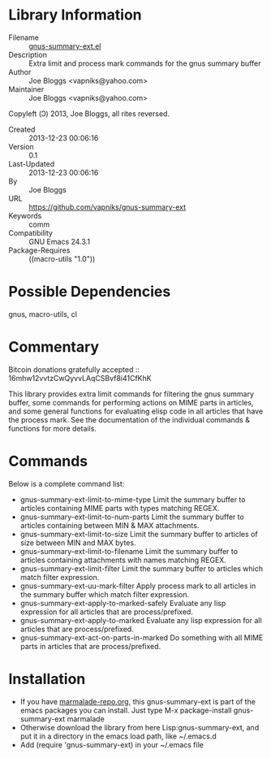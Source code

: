 * Library Information
 - Filename :: [[file:gnus-summary-ext.el][gnus-summary-ext.el]]
 - Description :: Extra limit and process mark commands for the gnus summary buffer
 - Author :: Joe Bloggs <vapniks@yahoo.com>
 - Maintainer :: Joe Bloggs <vapniks@yahoo.com>
Copyleft (Ↄ) 2013, Joe Bloggs, all rites reversed.
 - Created :: 2013-12-23 00:06:16
 - Version :: 0.1
 - Last-Updated :: 2013-12-23 00:06:16
 -           By :: Joe Bloggs
 - URL :: https://github.com/vapniks/gnus-summary-ext
 - Keywords :: comm
 - Compatibility :: GNU Emacs 24.3.1
 - Package-Requires :: ((macro-utils "1.0"))

* Possible Dependencies

gnus, macro-utils, cl

* Commentary
Bitcoin donations gratefully accepted :: 16mhw12vvtzCwQyvvLAqCSBvf8i41CfKhK

This library provides extra limit commands for filtering the gnus summary buffer,
some commands for performing actions on MIME parts in articles,
and some general functions for evaluating elisp code in all articles that have the
process mark. See the documentation of the individual commands & functions for more
details.

* Commands
Below is a complete command list:

- gnus-summary-ext-limit-to-mime-type
   Limit the summary buffer to articles containing MIME parts with types matching REGEX.
- gnus-summary-ext-limit-to-num-parts
   Limit the summary buffer to articles containing between MIN & MAX attachments.
- gnus-summary-ext-limit-to-size
   Limit the summary buffer to articles of size between MIN and MAX bytes.
- gnus-summary-ext-limit-to-filename
   Limit the summary buffer to articles containing attachments with names matching REGEX.
- gnus-summary-ext-limit-filter
   Limit the summary buffer to articles which match filter expression.
- gnus-summary-ext-uu-mark-filter
   Apply process mark to all articles in the summary buffer which match filter expression.
- gnus-summary-ext-apply-to-marked-safely
   Evaluate any lisp expression for all articles that are process/prefixed.
- gnus-summary-ext-apply-to-marked
   Evaluate any lisp expression for all articles that are process/prefixed.
- gnus-summary-ext-act-on-parts-in-marked
   Do something with all MIME parts in articles that are process/prefixed.

* Installation

 - If you have [[http://www.marmalade-repo.org/][marmalade-repo.org]], this gnus-summary-ext is part of the emacs packages you can install.  
   Just type M-x package-install gnus-summary-ext marmalade 
 - Otherwise download the library from here Lisp:gnus-summary-ext, and put it in a directory in the emacs load path, 
   like ~/.emacs.d
 - Add (require 'gnus-summary-ext) in your ~/.emacs file
